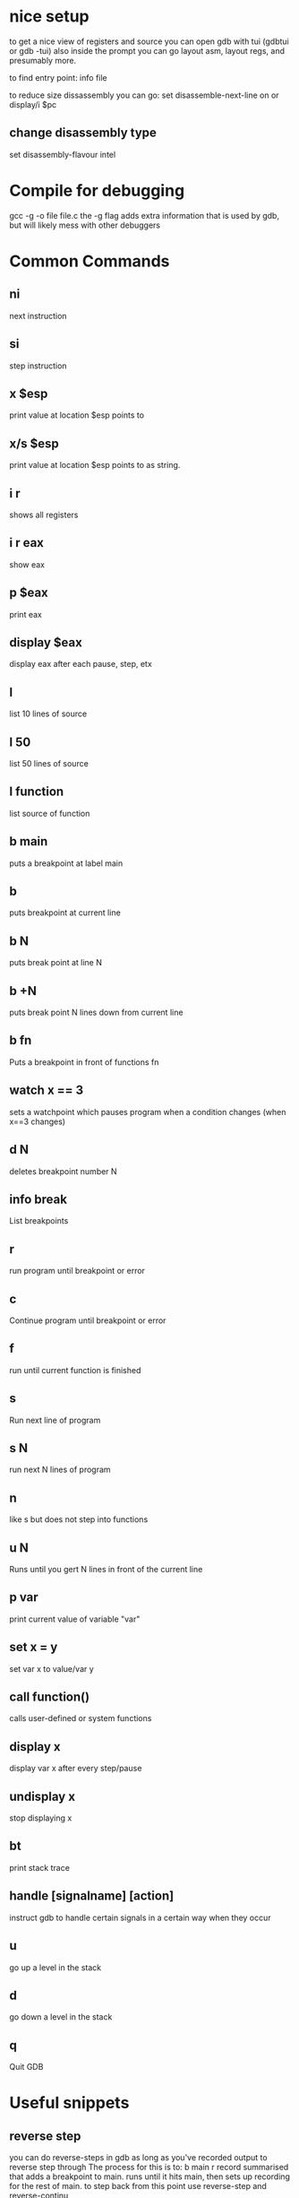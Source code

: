 * nice setup
to get a nice view of registers and source you can open gdb with tui (gdbtui or gdb -tui)
also inside the prompt you can go layout asm, layout regs, and presumably more.

to find entry point: info file

to reduce size dissassembly you can go:
set disassemble-next-line on or display/i $pc

** change disassembly type
set disassembly-flavour intel

* Compile for debugging
gcc -g -o file file.c
the -g flag adds extra information that is used by gdb, but will likely mess with other debuggers

* Common Commands
** ni
next instruction
** si
step instruction
** x $esp
print value at location $esp points to
** x/s $esp
print value at location $esp points to as string.
** i r
shows all registers
** i r eax
show eax

** p $eax
print eax

** display $eax
display eax after each pause, step, etx

** l
list 10 lines of source
** l 50
list 50 lines of source
** l function
list source of function

** b main
puts a breakpoint at label main

** b
puts breakpoint at current line

** b N
puts break point at line N

** b +N
puts break point N lines down from current line

** b fn
Puts a breakpoint in front of functions fn


** watch x == 3
sets a watchpoint which pauses program when a condition changes (when x==3 changes)


** d N
deletes breakpoint number N

** info break
   List breakpoints

** r
run program until breakpoint or error
** c
Continue program until breakpoint or error
** f
run until current function is finished

** s
Run next line of program
** s N
run next N lines of program
** n
like s but does not step into functions

** u N
Runs until you gert N lines in front of the current line

** p var
print current value of variable "var"

** set x = y
set var x to value/var y


** call function()
calls user-defined or system functions


** display x
display var x after every step/pause
** undisplay x
stop displaying x

** bt
print stack trace


** handle [signalname] [action]
instruct gdb to handle certain signals in a certain way when they occur

** u
go up a level in the stack
** d
go down a level in the stack

** q
Quit GDB
* Useful snippets
** reverse step
you can do reverse-steps in gdb as long as you've recorded output to reverse step through
The process for this is to:
b main
r
record
summarised that adds a breakpoint to main. runs until it hits main, then sets up recording for the rest of main.
to step back from this point use reverse-step and reverse-continu
